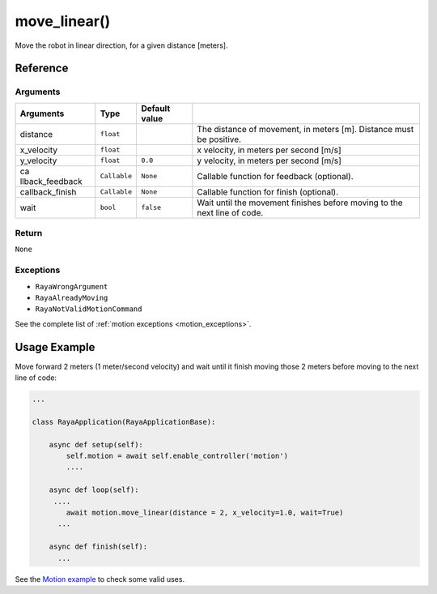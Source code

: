 =======================
move_linear()
=======================

.. raw:: html

    <hr/>

Move the robot in linear direction, for a given distance [meters].

Reference
=============

Arguments
--------------

+-----------------+-----------------+-----------------+-----------------+
| Arguments       | Type            | Default value   |                 |
+=================+=================+=================+=================+
| distance        | ``float``       |                 | The distance of |
|                 |                 |                 | movement, in    |
|                 |                 |                 | meters [m].     |
|                 |                 |                 | Distance must   |
|                 |                 |                 | be positive.    |
+-----------------+-----------------+-----------------+-----------------+
| x_velocity      | ``float``       |                 | x velocity, in  |
|                 |                 |                 | meters per      |
|                 |                 |                 | second [m/s]    |
+-----------------+-----------------+-----------------+-----------------+
| y_velocity      | ``float``       | ``0.0``         | y velocity, in  |
|                 |                 |                 | meters per      |
|                 |                 |                 | second [m/s]    |
+-----------------+-----------------+-----------------+-----------------+
| ca              | ``Callable``    | ``None``        | Callable        |
| llback_feedback |                 |                 | function for    |
|                 |                 |                 | feedback        |
|                 |                 |                 | (optional).     |
+-----------------+-----------------+-----------------+-----------------+
| callback_finish | ``Callable``    | ``None``        | Callable        |
|                 |                 |                 | function for    |
|                 |                 |                 | finish          |
|                 |                 |                 | (optional).     |
+-----------------+-----------------+-----------------+-----------------+
| wait            | ``bool``        | ``false``       | Wait until the  |
|                 |                 |                 | movement        |
|                 |                 |                 | finishes before |
|                 |                 |                 | moving to the   |
|                 |                 |                 | next line of    |
|                 |                 |                 | code.           |
+-----------------+-----------------+-----------------+-----------------+

Return
---------

``None``

Exceptions
-----------

-  ``RayaWrongArgument``
-  ``RayaAlreadyMoving``
-  ``RayaNotValidMotionCommand``

See the complete list of :ref:`motion exceptions <motion_exceptions>`.

Usage Example
================

Move forward 2 meters (1 meter/second velocity) and wait until it finish
moving those 2 meters before moving to the next line of code:

.. code:: python

   ...

   class RayaApplication(RayaApplicationBase):

       async def setup(self):
           self.motion = await self.enable_controller('motion')
           ....
           
       async def loop(self):
        ....
           await motion.move_linear(distance = 2, x_velocity=1.0, wait=True)
         ...
         
       async def finish(self):
         ...

See the `Motion example <https://github.com/Unlimited-Robotics/pyraya_examples/tree/main/motion>`__ to check some valid uses.